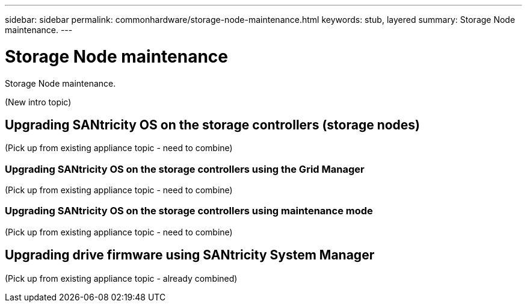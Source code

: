 ---
sidebar: sidebar
permalink: commonhardware/storage-node-maintenance.html
keywords: stub, layered
summary: Storage Node maintenance.
---

= Storage Node maintenance




:icons: font

:imagesdir: ../media/

[.lead]
Storage Node maintenance.

(New intro topic)

== Upgrading SANtricity OS on the storage controllers (storage nodes)

(Pick up from existing appliance topic - need to combine)

=== Upgrading SANtricity OS on the storage controllers using the Grid Manager

(Pick up from existing appliance topic - need to combine)

=== Upgrading SANtricity OS on the storage controllers using maintenance mode

(Pick up from existing appliance topic - need to combine)

== Upgrading drive firmware using SANtricity System Manager

(Pick up from existing appliance topic - already combined)
